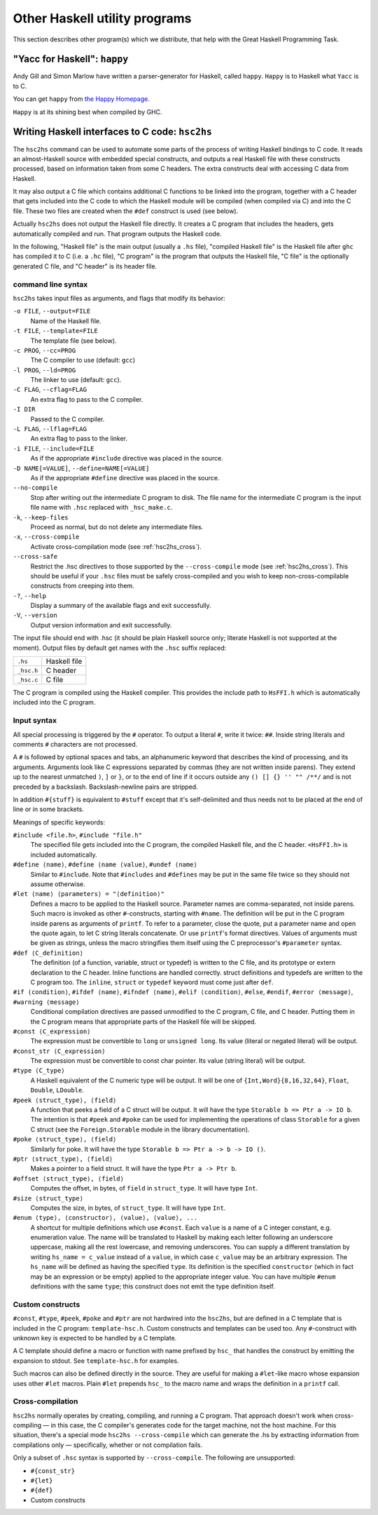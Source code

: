 .. _utils:

Other Haskell utility programs
==============================

.. index::
   single: utilities, Haskell

This section describes other program(s) which we distribute, that help
with the Great Haskell Programming Task.

.. _happy:

"Yacc for Haskell": ``happy``
-----------------------------

.. index::
   single: Happy
   single: Yacc for Haskell
   single: parser generator for Haskell
   single: happy parser generator

Andy Gill and Simon Marlow have written a parser-generator for Haskell,
called ``happy``. ``Happy`` is to Haskell what ``Yacc`` is to C.

You can get ``happy`` from `the Happy
Homepage <http://www.haskell.org/happy/>`__.

``Happy`` is at its shining best when compiled by GHC.

.. _hsc2hs:

Writing Haskell interfaces to C code: ``hsc2hs``
------------------------------------------------

.. index::
   single: hsc2hs

The ``hsc2hs`` command can be used to automate some parts of the process
of writing Haskell bindings to C code. It reads an almost-Haskell source
with embedded special constructs, and outputs a real Haskell file with
these constructs processed, based on information taken from some C
headers. The extra constructs deal with accessing C data from Haskell.

It may also output a C file which contains additional C functions to be
linked into the program, together with a C header that gets included
into the C code to which the Haskell module will be compiled (when
compiled via C) and into the C file. These two files are created when
the ``#def`` construct is used (see below).

Actually ``hsc2hs`` does not output the Haskell file directly. It
creates a C program that includes the headers, gets automatically
compiled and run. That program outputs the Haskell code.

In the following, "Haskell file" is the main output (usually a ``.hs``
file), "compiled Haskell file" is the Haskell file after ``ghc`` has
compiled it to C (i.e. a ``.hc`` file), "C program" is the program that
outputs the Haskell file, "C file" is the optionally generated C file,
and "C header" is its header file.

command line syntax
~~~~~~~~~~~~~~~~~~~

``hsc2hs`` takes input files as arguments, and flags that modify its
behavior:

``-o FILE``, ``--output=FILE``
    Name of the Haskell file.

``-t FILE``, ``--template=FILE``
    The template file (see below).

``-c PROG``, ``--cc=PROG``
    The C compiler to use (default: ``gcc``)

``-l PROG``, ``--ld=PROG``
    The linker to use (default: ``gcc``).

``-C FLAG``, ``--cflag=FLAG``
    An extra flag to pass to the C compiler.

``-I DIR``
    Passed to the C compiler.

``-L FLAG``, ``--lflag=FLAG``
    An extra flag to pass to the linker.

``-i FILE``, ``--include=FILE``
    As if the appropriate ``#include`` directive was placed in the
    source.

``-D NAME[=VALUE]``, ``--define=NAME[=VALUE]``
    As if the appropriate ``#define`` directive was placed in the
    source.

``--no-compile``
    Stop after writing out the intermediate C program to disk. The file
    name for the intermediate C program is the input file name with
    ``.hsc`` replaced with ``_hsc_make.c``.

``-k``, ``--keep-files``
    Proceed as normal, but do not delete any intermediate files.

``-x``, ``--cross-compile``
    Activate cross-compilation mode (see :ref:`hsc2hs_cross`).

``--cross-safe``
    Restrict the .hsc directives to those supported by the
    ``--cross-compile`` mode (see :ref:`hsc2hs_cross`). This should be
    useful if your ``.hsc`` files must be safely cross-compiled and you
    wish to keep non-cross-compilable constructs from creeping into
    them.

``-?``, ``--help``
    Display a summary of the available flags and exit successfully.

``-V``, ``--version``
    Output version information and exit successfully.

The input file should end with .hsc (it should be plain Haskell source
only; literate Haskell is not supported at the moment). Output files by
default get names with the ``.hsc`` suffix replaced:

+--------------+----------------+
| ``.hs``      | Haskell file   |
+--------------+----------------+
| ``_hsc.h``   | C header       |
+--------------+----------------+
| ``_hsc.c``   | C file         |
+--------------+----------------+

The C program is compiled using the Haskell compiler. This provides the
include path to ``HsFFI.h`` which is automatically included into the C
program.

Input syntax
~~~~~~~~~~~~

All special processing is triggered by the ``#`` operator. To output a
literal ``#``, write it twice: ``##``. Inside string literals and
comments ``#`` characters are not processed.

A ``#`` is followed by optional spaces and tabs, an alphanumeric keyword
that describes the kind of processing, and its arguments. Arguments look
like C expressions separated by commas (they are not written inside
parens). They extend up to the nearest unmatched ``)``, ``]`` or ``}``,
or to the end of line if it occurs outside any ``() [] {} '' "" /**/``
and is not preceded by a backslash. Backslash-newline pairs are
stripped.

In addition ``#{stuff}`` is equivalent to ``#stuff`` except that it's
self-delimited and thus needs not to be placed at the end of line or in
some brackets.

Meanings of specific keywords:

``#include <file.h>``, ``#include "file.h"``
    The specified file gets included into the C program, the compiled
    Haskell file, and the C header. ``<HsFFI.h>`` is included
    automatically.

``#define ⟨name⟩``, ``#define ⟨name ⟨value⟩``, ``#undef ⟨name⟩``
    Similar to ``#include``. Note that ``#includes`` and ``#defines``
    may be put in the same file twice so they should not assume
    otherwise.

``#let ⟨name⟩ ⟨parameters⟩ = "⟨definition⟩"``
    Defines a macro to be applied to the Haskell source. Parameter names
    are comma-separated, not inside parens. Such macro is invoked as
    other ``#``-constructs, starting with ``#name``. The definition will
    be put in the C program inside parens as arguments of ``printf``. To
    refer to a parameter, close the quote, put a parameter name and open
    the quote again, to let C string literals concatenate. Or use
    ``printf``'s format directives. Values of arguments must be given as
    strings, unless the macro stringifies them itself using the C
    preprocessor's ``#parameter`` syntax.

``#def ⟨C_definition⟩``
    The definition (of a function, variable, struct or typedef) is
    written to the C file, and its prototype or extern declaration to
    the C header. Inline functions are handled correctly. struct
    definitions and typedefs are written to the C program too. The
    ``inline``, ``struct`` or ``typedef`` keyword must come just after
    ``def``.

``#if ⟨condition⟩``, ``#ifdef ⟨name⟩``, ``#ifndef ⟨name⟩``, ``#elif ⟨condition⟩``, ``#else``, ``#endif``, ``#error ⟨message⟩``, ``#warning ⟨message⟩``
    Conditional compilation directives are passed unmodified to the C
    program, C file, and C header. Putting them in the C program means
    that appropriate parts of the Haskell file will be skipped.

``#const ⟨C_expression⟩``
    The expression must be convertible to ``long`` or ``unsigned long``.
    Its value (literal or negated literal) will be output.

``#const_str ⟨C_expression⟩``
    The expression must be convertible to const char pointer. Its value
    (string literal) will be output.

``#type ⟨C_type⟩``
    A Haskell equivalent of the C numeric type will be output. It will
    be one of ``{Int,Word}{8,16,32,64}``, ``Float``, ``Double``,
    ``LDouble``.

``#peek ⟨struct_type⟩, ⟨field⟩``
    A function that peeks a field of a C struct will be output. It will
    have the type ``Storable b => Ptr a -> IO b``. The intention is that
    ``#peek`` and ``#poke`` can be used for implementing the operations
    of class ``Storable`` for a given C struct (see the
    ``Foreign.Storable`` module in the library documentation).

``#poke ⟨struct_type⟩, ⟨field⟩``
    Similarly for poke. It will have the type
    ``Storable b => Ptr a -> b -> IO ()``.

``#ptr ⟨struct_type⟩, ⟨field⟩``
    Makes a pointer to a field struct. It will have the type
    ``Ptr a -> Ptr b``.

``#offset ⟨struct_type⟩, ⟨field⟩``
    Computes the offset, in bytes, of ``field`` in ``struct_type``. It
    will have type ``Int``.

``#size ⟨struct_type⟩``
    Computes the size, in bytes, of ``struct_type``. It will have type
    ``Int``.

``#enum ⟨type⟩, ⟨constructor⟩, ⟨value⟩, ⟨value⟩, ...``
    A shortcut for multiple definitions which use ``#const``. Each
    ``value`` is a name of a C integer constant, e.g. enumeration value.
    The name will be translated to Haskell by making each letter
    following an underscore uppercase, making all the rest lowercase,
    and removing underscores. You can supply a different translation by
    writing ``hs_name = c_value`` instead of a ``value``, in which case
    ``c_value`` may be an arbitrary expression. The ``hs_name`` will be
    defined as having the specified ``type``. Its definition is the
    specified ``constructor`` (which in fact may be an expression or be
    empty) applied to the appropriate integer value. You can have
    multiple ``#enum`` definitions with the same ``type``; this
    construct does not emit the type definition itself.

Custom constructs
~~~~~~~~~~~~~~~~~

``#const``, ``#type``, ``#peek``, ``#poke`` and ``#ptr`` are not
hardwired into the ``hsc2hs``, but are defined in a C template that is
included in the C program: ``template-hsc.h``. Custom constructs and
templates can be used too. Any ``#``\-construct with unknown key is
expected to be handled by a C template.

A C template should define a macro or function with name prefixed by
``hsc_`` that handles the construct by emitting the expansion to stdout.
See ``template-hsc.h`` for examples.

Such macros can also be defined directly in the source. They are useful
for making a ``#let``\-like macro whose expansion uses other ``#let``
macros. Plain ``#let`` prepends ``hsc_`` to the macro name and wraps the
definition in a ``printf`` call.

.. _hsc2hs_cross:

Cross-compilation
~~~~~~~~~~~~~~~~~

``hsc2hs`` normally operates by creating, compiling, and running a C
program. That approach doesn't work when cross-compiling — in this
case, the C compiler's generates code for the target machine, not the
host machine. For this situation, there's a special mode
``hsc2hs --cross-compile`` which can generate the .hs by extracting
information from compilations only — specifically, whether or not
compilation fails.

Only a subset of ``.hsc`` syntax is supported by ``--cross-compile``.
The following are unsupported:

-  ``#{const_str}``
-  ``#{let}``
-  ``#{def}``
-  Custom constructs
